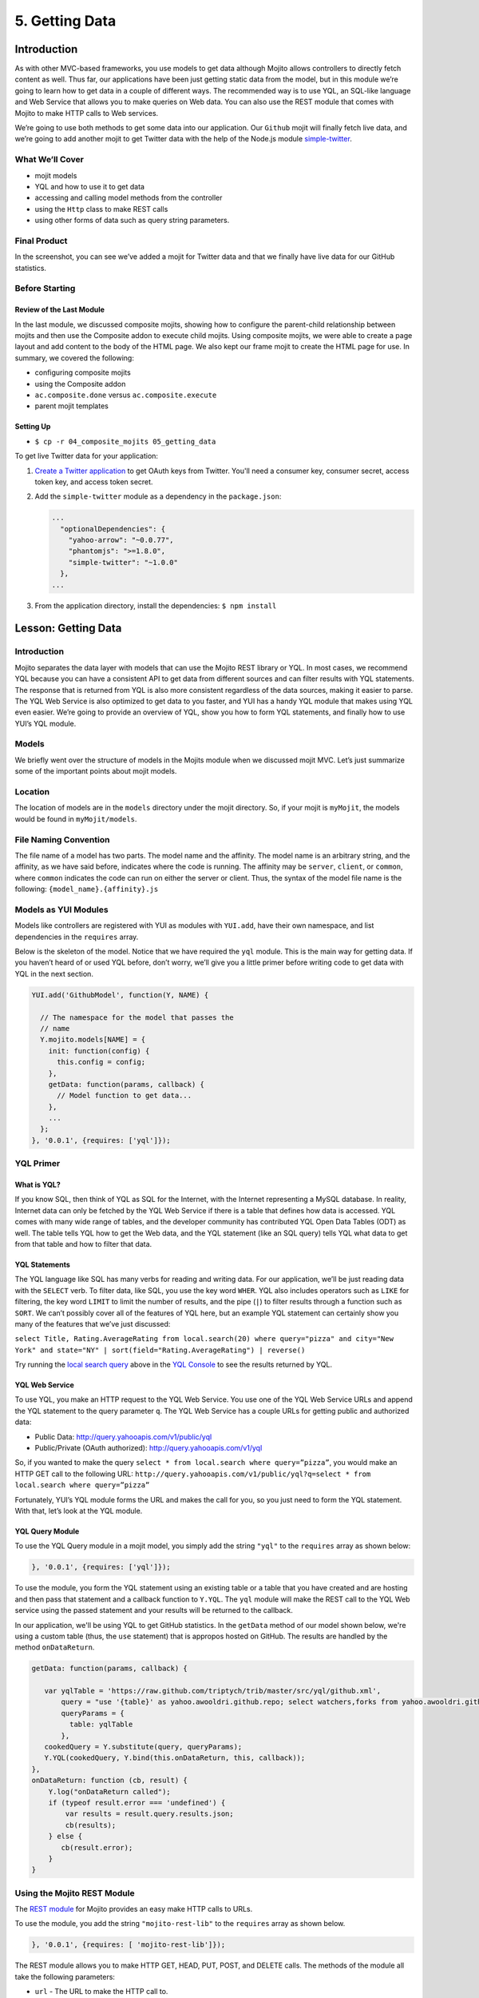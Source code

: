 ===============
5. Getting Data 
===============

.. 05_getting_data-intro:

Introduction
============

As with other MVC-based frameworks, you use models to get data although Mojito allows 
controllers to directly fetch content as well. Thus far, our applications have been 
just getting static data from the model, but in this module we’re going to learn how 
to get data in a couple of different ways. The recommended way is to use YQL, an 
SQL-like language and Web Service that allows you to make queries on Web data. You can 
also use the REST module that comes with Mojito to make HTTP calls to Web services.

We’re going to use both methods to get some data into our application. Our ``Github`` mojit 
will finally fetch live data, and we’re going to add another mojit to get Twitter data 
with the help of the Node.js module `simple-twitter <https://npmjs.org/package/simple-twitter>`_.

.. 05_intro-what:

What We’ll Cover
----------------

- mojit models 
- YQL and how to use it to get data
- accessing and calling model methods from the controller
- using the ``Http`` class to make REST calls
- using other forms of data such as query string parameters.

.. 05_intro-final:

Final Product
-------------

In the screenshot, you can see we’ve added a mojit for Twitter data 
and that we finally have live data for our GitHub statistics.

.. image:: images/05_getting_data.png
   :height: 481 px
   :width: 650 px
   :alt: Screenshot of 05 getting data application.

.. 05_intro-before:

Before Starting
---------------

.. 05_intro-review:

Review of the Last Module
#########################

In the last module, we discussed composite mojits, showing how to 
configure the parent-child relationship between mojits and then use 
the Composite addon to execute child mojits. Using composite mojits, 
we were able to create a page layout and add content to the body of 
the HTML page. We also kept our frame mojit to create the HTML page 
for use. In summary, we covered the following:

- configuring composite mojits
- using the Composite addon
- ``ac.composite.done`` versus ``ac.composite.execute``
- parent mojit templates

.. 05_intro-setup:

Setting Up
##########

- ``$ cp -r 04_composite_mojits 05_getting_data``

To get live Twitter data for your application:

#. `Create a Twitter application <https://dev.twitter.com/apps/new>`_ to get OAuth keys 
   from Twitter. You'll need a consumer key, consumer secret, access token key, and access 
   token secret.
#. Add the ``simple-twitter`` module as a dependency in the ``package.json``:

   .. code-block:: javascript

       ...
         "optionalDependencies": {
           "yahoo-arrow": "~0.0.77",
           "phantomjs": ">=1.8.0",
           "simple-twitter": "~1.0.0"
         },
       ...
#. From the application directory, install the dependencies: ``$ npm install``

.. 05_getting_started-lesson:

Lesson: Getting Data
====================

.. 05_lesson-intro:

Introduction
------------

Mojito separates the data layer with models that can use the Mojito REST library or YQL. 
In most cases, we recommend YQL because you can have a consistent API to get data from 
different sources and can filter results with YQL statements. The response that is 
returned from YQL is also more consistent regardless of the data sources, making it 
easier to parse. The YQL Web Service is also optimized to get data to you faster, and 
YUI has a handy YQL module that makes using YQL even easier. We’re going to provide an 
overview of YQL, show you how to form YQL statements, and finally how to use YUI’s 
YQL module.

.. 05_lesson-models:

Models
------

We briefly went over the structure of models in the Mojits module when we discussed mojit 
MVC. Let’s just summarize some of the important points about mojit models.

.. 05_lesson-location:

Location
--------

The location of models are in the ``models`` directory under the mojit directory. So, if 
your mojit is ``myMojit``, the models would be found in ``myMojit/models``. 

.. 05_lesson-naming_convention:

File Naming Convention
----------------------

The file name of a model has two parts. The model name and the affinity. The model name 
is an arbitrary string, and the affinity, as we have said before, indicates where the code 
is running. The affinity may be ``server``, ``client``, or ``common``, where ``common``
indicates the code can run on either the server or client. Thus, the syntax of the model 
file name is the following: ``{model_name}.{affinity}.js``

.. 05_lesson-yui_modules:

Models as YUI Modules
---------------------

Models like controllers are registered with YUI as modules with ``YUI.add``, have their own 
namespace, and list dependencies in the ``requires`` array.  

Below is the skeleton of the model. Notice that we have required the ``yql`` module. 
This is the main way for getting data. If you haven’t heard of or used YQL before, 
don’t worry, we’ll give you a little primer before writing code to get data with 
YQL in the next section.

.. code-block:: javascript

   YUI.add('GithubModel', function(Y, NAME) {

     // The namespace for the model that passes the
     // name 
     Y.mojito.models[NAME] = {
       init: function(config) {
         this.config = config;
       },
       getData: function(params, callback) {
         // Model function to get data...
       },
       ...
     };
   }, '0.0.1', {requires: ['yql']});

.. 05_lesson-yql_primer:

YQL Primer
----------

.. 05_lesson_yql-what:

What is YQL?
############

If you know SQL, then think of YQL as SQL for the Internet, with the Internet 
representing a MySQL database. In reality, Internet data can only be fetched 
by the YQL Web Service if there is a table that defines how data is accessed. 
YQL comes with many wide range of tables, and the developer community has 
contributed YQL Open Data Tables (ODT) as well. The table tells YQL how to 
get the Web data, and the YQL statement (like an SQL query) tells YQL what 
data to get from that table and how to filter that data.

.. 05_lesson_yql-statements:

YQL Statements
##############

The YQL language like SQL has many verbs for reading and writing data. For 
our application, we’ll be just reading data with the ``SELECT`` verb. To filter data, 
like SQL, you use the key word ``WHER``. YQL also includes operators such as ``LIKE`` 
for filtering, the key word ``LIMIT`` to limit the number of results, and the 
pipe (``|``) to filter results through a function such as ``SORT``. We can’t possibly 
cover all of the features of YQL here, but an example YQL statement can 
certainly show you many of the features that we’ve just discussed: 

``select Title, Rating.AverageRating from local.search(20) where query="pizza" and city="New York" and state="NY" | sort(field="Rating.AverageRating") | reverse()``

Try running the `local search query <http://y.ahoo.it/grM5T>`_ above in the 
`YQL Console <http://developer.yahoo.com/yql/console>`_ to see the results returned
by YQL.

.. 05_lesson_yql-web_service:

YQL Web Service
###############

To use YQL, you make an HTTP request to the YQL Web Service. You use one of 
the YQL Web Service URLs and append the YQL statement to the query parameter ``q``. 
The YQL Web Service has a couple URLs for getting public and authorized data:

- Public Data: http://query.yahooapis.com/v1/public/yql
- Public/Private (OAuth authorized): http://query.yahooapis.com/v1/yql

So, if you wanted to make the query ``select * from local.search where query=”pizza”``, 
you would make an HTTP GET call to the following URL: 
``http://query.yahooapis.com/v1/public/yql?q=select * from local.search where query=”pizza”``

Fortunately, YUI’s YQL module forms the URL and makes the call for you, so you 
just need to form the YQL statement. With that, let’s look at the YQL module.

.. 05_lesson_yql-module:

YQL Query Module
################

To use the YQL Query module in a mojit model, you simply add the string ``"yql"`` 
to the ``requires`` array as shown below:

.. code-block:: javascript

   }, '0.0.1', {requires: ['yql']});


To use the module, you form the YQL statement using an existing table or a table that you
have created and are hosting and then pass that statement and a callback function
to ``Y.YQL``. The ``yql`` module will make the REST call to the YQL Web service using
the passed statement and your results will be returned to the callback.

In our application, we'll be using YQL to get GitHub statistics. In the ``getData`` method
of our model shown below, we're using a custom table (thus, the ``use`` statement) that is 
appropos hosted on GitHub. The results are handled by the method ``onDataReturn``.

.. code-block:: javascript

   getData: function(params, callback) {
       
      var yqlTable = 'https://raw.github.com/triptych/trib/master/src/yql/github.xml',
          query = "use '{table}' as yahoo.awooldri.github.repo; select watchers,forks from yahoo.awooldri.github.repo where id='yql' and repo='yql-tables'",
          queryParams = {
            table: yqlTable
          },
      cookedQuery = Y.substitute(query, queryParams);
      Y.YQL(cookedQuery, Y.bind(this.onDataReturn, this, callback));
   },
   onDataReturn: function (cb, result) {
       Y.log("onDataReturn called");
       if (typeof result.error === 'undefined') {
           var results = result.query.results.json;
           cb(results);
       } else {
          cb(result.error);
       }
   }

.. 05_lesson-rest_module:
 
Using the Mojito REST Module
----------------------------

The `REST module <http://developer.yahoo.com/cocktails/mojito/api/classes/Y.mojito.lib.REST.html>`_ 
for Mojito provides an easy make HTTP calls to URLs.

To use the module, you add the string ``"mojito-rest-lib"`` to the ``requires`` array as 
shown below.

.. code-block:: javascript

   }, '0.0.1', {requires: [ 'mojito-rest-lib']});

The REST module allows you to make HTTP GET, HEAD, PUT, POST, and DELETE calls. 
The methods of the module all take the following parameters:

- ``url`` - The URL to make the HTTP call to.
- ``params`` - The parameters to add to the request.
- ``config`` - Configurations for the call, such as headers or timeout values.
- ``callback`` - The function that receives the response or error.

Using the REST module, the HTTP calls have the following syntax:

``Y.mojito.lib.REST.{HTTP_VERB}}(uri, params, config, callback)``

We won't be using the REST module in this application because the Twitter Search API 
requires OAuth  authorization, which is done more easily through a library such as 
``simple-twitter``. We're going to just show you a simple example of using the REST 
module for your future reference. 

In the ``getData`` method below, we pass our 
parameters to make the call to the Y! Groups page and return the JSON parsed results back 
with the callback. 

.. code-block:: javascript


   YUI.add('GroupsModel', function(Y, NAME) {

     Y.namespace('mojito.models')[NAME] = {

       init: function(config) {
            this.config = config;
       },
       getData: function(callback) {
         var uri = "http://groups.yahoo.com" + "/search",
             params = { "query": "baking" };
         Y.mojito.lib.REST.GET(uri, params,null,function(err, response) {
           if (err) {
             callback(err);
           }
           callback(null, response._resp.responseText);
         });
       }
     };
   }, '0.0.1', {requires: ['mojito-rest-lib']});

.. 05_lesson-twitter_module:

Using a Node.js Module to Get Twitter Data
------------------------------------------

After you have your OAuth keys and installed ``simple-twitter``, you can use
that module in your model to get Twitter data. You can use just about any npm module
using the Node.js ``require`` method, which is what we're going to do in the Twitter model.

To help explain the model code, let's first just take a look at how
to use the ``simple-twitter`` module. You require the module and save a reference
to a variable. With that reference, you can instantiate an object with your
Twitter OAuth keys that will allow you to make a REST call to their APIs.

.. code-block:: javascript

   var twitter = require('simple-twitter'),
       tweets = new twitter(
                        oauth.consumer_key, 
                        oauth.consumer_secret,
                        oauth.access_token_key,
                        oauth.access_token_secret
        );

You append the HTTP method to the object and pass in the ``{endpoint}``, such
as ``search/tweets``, the parameters, such as ``q=@yui``, and a callback to handle
the returned response.

.. code-block:: javascript

   tweets.get("{endpoint}", params, callback);

In our Twitter model shown below, we also use the YUI JSON module to help parse
the returned results. In case you don't want to get Twitter OAuth keys, we also 
provide mocked data.

.. code-block:: javascript

   YUI.add('TwitterSearchModel', function (Y, NAME) {
     Y.mojito.models[NAME] = {

       init: function (config) {
         this.config = config;
       },
       getData: function (count, q, oauth, cb) {
        // Confirm OAuth keys have been passed
         Y.log(oauth, "info", NAME);
         if (oauth) {
           var twitter = require('simple-twitter'),
               tweets = new twitter(
                        oauth.consumer_key, 
                        oauth.consumer_secret,
                        oauth.access_token_key,
                        oauth.access_token_secret
               );
               tweets.get("search/tweets", "?q="+ encodeURIComponent(q) + "&count=" + count,
                 function(error, data) {
                   if(error) {
                     return cb(error);
                   }
                   cb(null, Y.JSON.parse(data));
                 }
               );
               //  Use mock data if no OAuth keys have been provided
         } else {
             var mock_yui_data = { statuses: [ { from_user: "YUI User 1", text: "Love the new YUI Pure!" },
                                          { from_user: "YUI User 2", text: "YUI Charts is off the charts!" },
                                          { from_user: "YUI User 3", text: "Mojito + YUI = developer goodness." },
                                          { from_user: "YUI User 4", text: "The YUI Gallery offers all kinds of cool modules!" },
                                          { from_user: "YUI User 5", text: "I'm anxious to try the YUI App Framework." }
                                       ]};
             var mock_mojito_data = { statuses: [ { from_user: "Mojit User 1", text: "Mojits are self-contained MVC modules." },
                                          { from_user: "Mojito User 2", text: "The Data addon allows you to rehydrate data on the client!" },
                                          { from_user: "Mojito User 3", text: "Mojito + YUI = developer goodness." },
                                          { from_user: "Mojito User 4", text: "Mojito makes it easier to create pages for different devices." },
                                          { from_user: "Mojito User 5", text: "The Mojito CLI is now a separate package from Mojito." }
                                       ]};
             if ("@yuilibrary"==q) {
                cb(null, mock_yui_data);
             } else {
                cb(null, mock_mojito_data);
             }
         }
       }
     };
   }, '0.0.1', {requires: ['mojito', 'mojito-rest-lib', 'json']});

.. 05_lesson-model_methods:

Calling Model Methods From Controller
-------------------------------------

The controller brokers all requests, calling the model, and passing data back 
to the client or rendering templates with the data. The controller uses 
model much like it uses addons. 

The controller needs to require the ``Models`` addon and use the method ``get`` from 
that addon to access a model.  For example, for the controller shown below to 
get the model registered with the name ``TwitterSearchModel``, the ``Models`` addon 
is required and then used to access and use the the model.

.. code-block:: javascript

   ...
     ...
       index: function(ac) {
         var q="@yuilibrary", oauth_keys, count=10;
         ac.models.get('TwitterSearchModel').getData(count, q, oauth_keys, function (err, data) {
           ...
         }
       }
     ...
   }, '0.0.1', {requires: ['mojito', 'mojito-assets-addon', 'mojito-models-addon', 'mojito-params-addon']});


.. code-block:: javascript

   YUI.add('Twitter', function (Y, NAME) {

     Y.namespace('mojito.controllers')[NAME] = {
       index: function (ac) {
         var q="@yuilibrary", oauth_keys, count=10;

         // Get Twitter API keys from your developer account (https://dev.twitter.com/apps) and
         // use the `oauth_keys` to hold your consumer key/secret and access token/secret.
         // If you leave `oauth_keys` undefined, your app will just use mocked data.
         /*
          * oauth_keys = {
          *    "consumer_key": "xxxx",
          *    "consumer_secret": "xxxx",
          *    "access_token_key": "xxxx",
          *    "access_token_secret": "xxxx"
          * }
         */
         // Get OAuth keys from definition.json to get real data.
         // If `oauth_keys==null`, use mock data from model.
         ac.models.get('TwitterSearchModel').getData(count, q, oauth_keys, function (err, data) {
           if (err) {
             ac.error(err);
             return;
           }
           // Add mojit specific CSS
           ac.assets.addCss('./index.css');
           ac.done({
             title: "YUI Twitter Mentions",
             results: data.statuses
           });
         });
       }
     };
   }, '0.0.1', {requires: ['mojito', 'mojito-assets-addon', 'mojito-models-addon', 'mojito-params-addon']});

.. 05_getting_data-create:

Creating the Application
========================

#. After you have copied the application that you made in the last module 
   (see :ref:`Setting Up <05_intro-setup>`), change into the application ``05_getting_data``.

#. Let’s create the Twitter mojits that get Twitter data for us.

   ``$ mojito create mojit Twitter``
#. Change to the models directory of ``Twitter``. We’re going to deal with 
   getting ``Twitter`` data first.
#. Rename the file ``foo.server.js`` to ``twitter.server.js`` and then change the 
   registered module name to ``TwitterSearchModel``.
#. Open ``twitter.server.js`` in an editor, and modify the method ``getData``, so 
   that it looks like the snippet below. As you can see, we use the ``simple-twitter``
   module to make the REST calls to the Twitter Search API. We've also added mocked 
   data for those who don't want to open a Twitter developer account and get OAuth keys.

   .. code-block:: javascript

      getData: function (count, q, oauth, cb) {
        // Confirm OAuth keys have been passed
        // You'll also need to add `simple-twitter: "~1.0.0"` to the `dependencies` object in
        // `package.json` and then run `npm install` from the application directory
        // to get the `simple-twitter` module that will call the Twitter Search API
        // If `oauth` is null, you'll be using the mocked data.
        Y.log(oauth, "info", NAME);
        if (oauth) {
          var twitter = require('simple-twitter'),
              tweets = new twitter(
                  oauth.consumer_key,
                  oauth.consumer_secret,
                  oauth.access_token_key,
                  oauth.access_token_secret
              );
          tweets.get("search/tweets", "?q="+ encodeURIComponent(q) + "&count=" + count,
            function(error, data) {
              if(error) {
                return cb(error);
              }
              cb(null, Y.JSON.parse(data));
            }
          );
          //  Use mock data if no OAuth keys have been provided
        } else {
          var mock_yui_data = { statuses: [ { from_user: "YUI User 1", text: "Love the new YUI Pure!" },
                                 { from_user: "YUI User 2", text: "YUI Charts is off the charts!" },
                                 { from_user: "YUI User 3", text: "Mojito + YUI = developer goodness." },
                                 { from_user: "YUI User 4", text: "The YUI Gallery offers all kinds of cool modules!" },
                                 { from_user: "YUI User 5", text: "I'm anxious to try the YUI App Framework." }
                               ]};
          var mock_mojito_data = { statuses: [ { from_user: "Mojit User 1", text: "Mojits are self-contained MVC modules." },
                                    { from_user: "Mojito User 2", text: "The Data addon allows you to rehydrate data on the client!" },
                                    { from_user: "Mojito User 3", text: "Mojito + YUI = developer goodness." },
                                    { from_user: "Mojito User 4", text: "Mojito makes it easier to create pages for different devices." },
                                    { from_user: "Mojito User 5", text: "The Mojito CLI is now a separate package from Mojito." }
                                ]};
           if ("@yuilibrary"==q) {
             cb(null, mock_yui_data);
           } else {
             cb(null, mock_mojito_data);
           }
        }
      }

#. We also need to add the dependencies to use the REST and JSON modules:

   .. code-block:: javascript

      }, '0.0.1', {requires: ['mojito', 'mojito-rest-lib','json']});

#. We need to modify the controller to use the ``TwitterSearchModel``. 
   Open ``controller.server.js`` in an editor, add the ``Models`` addon, and 
   modify the ``index`` method so that it’s the same as that shown below. 
   The ``Models`` addon allows you to access our model and call the model 
   function ``getData``.

   .. code-block:: javascript

      ...
        ... 
          index: function (ac) {
            var q="@yuilibrary", oauth_keys, count=10;

            // Get Twitter API keys from your developer account (https://dev.twitter.com/apps) and
            // use the `oauth_keys` to hold your consumer key/secret and access token/secret.
            // If you leave `oauth_keys` undefined, your app will just use mocked data.
            /*
             * oauth_keys = {
             *    "consumer_key": "xxxx",
             *    "consumer_secret": "xxxx",
             *    "access_token_key": "xxxx",
             *    "access_token_secret": "xxxx"
             * }
            */

            // Get OAuth keys from definition.json to get real data.
            // If `oauth_keys==null`, use mock data from model.
            ac.models.get('TwitterSearchModel').getData(count, q, oauth_keys, function (err, data) {
              if (err) {
                ac.error(err);
                return;
              }
              // add mojit specific css
              ac.assets.addCss('./index.css');
              ac.done({
                title: "YUI Twitter Mentions",
                results: data.statuses
              });
            });
          }
        };
      }, '0.0.1', {requires: ['mojito', 'mojito-assets-addon', 'mojito-models-addon', 'mojito-params-addon']});

#. Let’s replace the content of ``index.hb.html`` with the following while we’re here:
 
   .. code-block:: html

      <div id="{{mojit_view_id}}" class="mojit">
        <div class="mod" id="twitter">
          <h3>
            <strong>{{title}}</strong>
            <a title="minimize module" class="min" href="#">-</a>
            <a title="close module" class="close" href="#">x</a>
          </h3>
          <div class="inner">
            <ul>
            {{#results}}
              <li>User: {{from_user}} - <span>{{text}}</span></li>
            {{/results}}
            </ul>
          </div>
        </div>
      </div>

#. Let’s turn our attention to the ``Github`` mojit. We have been waiting long 
   enough to get GitHub data, but before we change any code, let’s rename 
   the model file to ``yql.server.js``. Now we can edit the file ``yql.server.js``. 
   Open the file in an editor, change the module name to ``StatsModelYQL``, and update 
   the ``getData`` function with the code below. Notice that we are using the YQL 
   Open Data Table ``github.xml``, which the YQL module let’s you specify as a ``query`` 
   parameter. 

   .. code-block:: javascript

      YUI.add('StatsModelYQL', function(Y, NAME) {

        Y.mojito.models[NAME] = {

          init: function(config) {
            this.config = config;
          },
          getData: function(params, callback) {
            var yqlTable = 'https://raw.github.com/triptych/trib/master/src/yql/github.xml',
                query = "use '{table}' as yahoo.awooldri.github.repo; select watchers,forks from yahoo.awooldri.github.repo where id='yql' and repo='yql-tables'",
                queryParams = {
                  table: yqlTable
                },
                cookedQuery = Y.substitute(query, queryParams);
                Y.log("getData called");
                Y.log("cookedQuery:" + cookedQuery);
                Y.YQL(cookedQuery, Y.bind(this.onDataReturn, this, callback));
          },
          onDataReturn: function (cb, result) {
            Y.log("onDataReturn called");
            if (typeof result.error === 'undefined') {
              var results = result.query.results.json;
              Y.log("results.json:");
              Y.log(results);
              cb(results);
            } else {
              cb(result.error);
            }
          }
        };
      }, '0.0.1', {requires: ['yql', 'substitute']});

#. Besides the YQL module, we also used the Substitute module, so make 
   sure to add both of those modules to the ``requires`` array:

   .. code-block:: javascript

      }, '0.0.1', {requires: ['yql', 'substitute']});

#. The ``Github`` controller needs to get the correct model. We’re also 
   going to simplify the ``index`` function to only use the default template and
   add the ``mojito-assets-addon` to the ``requires`` array.
   Modify the ``index`` function  and the ``requires`` array so that they are the same 
   as that below. 

   .. code-block:: javascript

      ...
        index: function(ac) {
        
          var model = ac.models.get('StatsModelYQL');
          Y.log(model);
          model.getData({}, function(data){
            Y.log("githubmojit -index - model.getData:");
            Y.log(data);
            ac.assets.addCss('./index.css');
            ac.done({
              title: "YUI GitHub Stats",
              watchers: data.watchers,
              forks: data.forks
            });
          });
        }
      ...
     }, '0.0.1', {requires: ['mojito', 'mojito-assets-addon','mojito-models-addon']});

#. We’re going to update our template to look more like the Twitter 
   template. So, go ahead and replace the content of ``index.hb.html`` 
   with the following:

   .. code-block:: html

      <div id="{{mojit_view_id}}" class="mojit">
        <div class="mod" id="github">
          <h3>
            <strong>{{title}}</strong>
            <a title="minimize module" class="min" href="#">-</a>
            <a title="close module" class="close" href="#">x</a>
          </h3>
          <div class="inner">
            <div>Github watchers: <span>{{watchers}}</span></div>
            <div>Github forks: <span>{{forks}}</span></div>
          </div>
        </div>
      </div>

#. Because the Github mojit displays a title for the GitHub statistics. Let's remove
   the ``title`` property passed to ``ac.composite.done`` in ``Body/controller.server.js`` 
   and the ``{{title}}`` Handlebars expression in the template 
   ``Body/views/index.hb.html`` so they look like the following:

   .. code-block::

      index: function(ac) {
        Y.log("Body - controller.server.js index called");
        ac.composite.done({});
      }

   .. code-block:: html

      <div id="{{mojit_view_id}}" class="mojit">
        <div class="bodyMojitStuff yui3-g-r">
          <div class="yui3-u-1-3">
            {{{github}}}
          </div>
          <div class="yui3-u-1-3">
            {{{twitter}}}</div>
          </div>
        </div>
      </div>

#. Okay, we have ``Github`` mojit getting real data and even have a mojit 
   for getting Twitter data. Did we forget anything? Yeah, we need to 
   plug our ``Twitter`` into the body by making it a child of the 
   ``body`` instance. Let’s update the ``body`` instance in the ``application.json``:

   .. code-block:: javascript

      ... 
        "body": {
          "type": "Body",
          "config": {
            "children": {
              "github": {
                "type":"Github"
              },
              "twitter": {
                "type": "Twitter"
              }
            }
          }
        },
      ...

#. You can go ahead and start the application. You’ll see both real-time 
   data for GitHub and Twitter. We’ll be adding more mojits with more 
   data in the coming modules, so you may want to review the sections on YQL.

.. 05_getting_data-ts:

Troubleshooting
===============

Cannot call method 'get' of undefined
-------------------------------------

If you cannot access your model, you probably have forgotten to 
include the ``mojito-models-addon``. Just add the addon to the ``requires``
array in your controller:

.. code-block:: javascript

   }, '0.0.1', {requires: ['mojito', 'mojito-assets-addon', 'mojito-models-addon']});


Cannot call method 'getData' of undefined
-----------------------------------------

If you can access your model, but can't call a method in your model, you either
tried to access a model (module) that doesn't exist or a method that doesn't exist.
Make sure that the ``{model_name}`` in the expression ``ac.models.get({model_name});``
is correct and that the method exists.

Cannot find module 'simple-twitter'
-----------------------------------

This generally means that you forgot to install the ``simple-twitter`` module.
Make sure the ``package.json`` file has the following and then run ``npm install`` from
the application directory:

.. code-block:: javascript

   "dependencies": {
     "mojito": "0.7.x",
     "simple-twitter": "~1.0.0"
   },

.. 05_getting_data-summary:

Summary
=======

In this module, we covered the following:

- models 
- YQL
- calling model methods from the controller
- make REST calls with the ``Http`` addon
- using Node.js modules in your Mojito application

.. 05_getting_data-qa:

Q&A
===

- Does Mojito support the push model of data to the client?

  Currently, no. You push data to the client to initially render the page, but thereafter,
  binders or new HTTP requests only can get new data. We'll see how to use binders to request
  new data in `7. Mojito on the Client <07_binders.html>`_.

- Does Mojito have addons or an API to use a local database?

  Mojito does not have any native database solutions, but there is nothing preventing a 
  developer from using a Node.js modules such as `mysql <https://npmjs.org/package/mysql>`_
  for a MySQL database or `mongodb <https://npmjs.org/package/mongodb>`_ for a MongoDB 
  database.  

.. 05_getting_data-test:

Test Yourself
=============

.. 05_test-questions:

Questions
---------

- How do you access models from a controller?
- What are the four arguments passed to the methods of the REST module?
- What is the recommended way for getting data in Mojito applications?
- How do you use Node.js modules in the controller of a mojit?

.. 05_test-exs:

Additional Exercises
--------------------

- Create an additional model for your ``Twitter`` mojit that returns dummy
  tweets. Call the ``getData`` method of your new model when the Twitter API
  returns an error.
- Create an additional mojit that gets data with the model using YQL. 


.. 05_getting_data-terms:

Terms
=====

- **YQL** - An SQL-like language for querying Internet data and the Web service that
  fetches data and returns it to clients.
- **YQL Tables** - XML files that define the data source, keys, pagination options, authentication/security
  options, and any other information needed by the YQL Web Service to fetch data.
- `REST <http://en.wikipedia.org/wiki/REST>`_ 


.. 05_getting_data-src:

Source Code
===========

`05_getting_data <http://github.com/yahoo/mojito/examples/dashboard/05_getting_data>`_

.. 05_getting_data-reading:

Further Reading
===============

- `Data in Mojito <../topics/mojito_data.html>`_
- `Calling YQL from a Mojit <../code_exs/calling_yql.html>`_
- `YQL Guide <http://developer.yahoo.com/yql/guide>`_
- `YQL Console <http://developer.yahoo.com/yql/console/>`_


